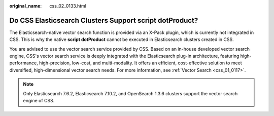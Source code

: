 :original_name: css_02_0133.html

.. _css_02_0133:

Do CSS Elasticsearch Clusters Support script dotProduct?
========================================================

The Elasticsearch-native vector search function is provided via an X-Pack plugin, which is currently not integrated in CSS. This is why the native **script dotProduct** cannot be executed in Elasticsearch clusters created in CSS.

You are advised to use the vector search service provided by CSS. Based on an in-house developed vector search engine, CSS's vector search service is deeply integrated with the Elasticsearch plug-in architecture, featuring high-performance, high-precision, low-cost, and multi-modality. It offers an efficient, cost-effective solution to meet diversified, high-dimensional vector search needs. For more information, see :ref:`Vector Search <css_01_0117>`.

.. note::

   Only Elasticsearch 7.6.2, Elasticsearch 7.10.2, and OpenSearch 1.3.6 clusters support the vector search engine of CSS.
